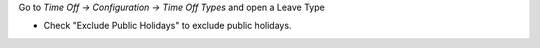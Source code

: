 Go to *Time Off -> Configuration -> Time Off Types* and open a Leave Type

* Check "Exclude Public Holidays" to exclude public holidays.
